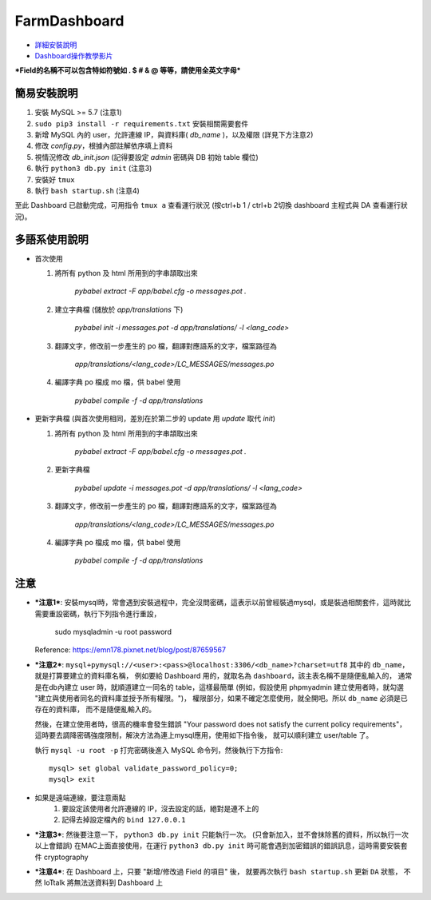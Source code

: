 FarmDashboard
================================================================================

* `詳細安裝說明 <https://hackmd.io/5LqVk4MBSCinRXQderD_Jw>`_

* `Dashboard操作教學影片 <https://drive.google.com/drive/u/1/folders/13AyBQ-3m_RuPOW1J2aR1yD0svUKuEFdg>`_

***Field的名稱不可以包含特如符號如 . $ # & @ 等等，請使用全英文字母***

簡易安裝說明
----------------------------------------------------------------------

#. 安裝 MySQL >= 5.7 (注意1)
#. ``sudo pip3 install -r requirements.txt`` 安裝相關需要套件
#. 新增 MySQL 內的 user，允許連線 IP，與資料庫( `db_name` )，以及權限 (詳見下方注意2)
#. 修改 `config.py`，根據內部註解依序填上資料
#. 視情況修改 `db_init.json` (記得要設定 `admin` 密碼與 DB 初始 table 欄位)
#. 執行 ``python3 db.py init``  (注意3)
#. 安裝好 ``tmux``
#. 執行 ``bash startup.sh``  (注意4)

至此 Dashboard 已啟動完成，可用指令 ``tmux a`` 查看運行狀況
(按ctrl+b 1 / ctrl+b 2切換 dashboard 主程式與 DA 查看運行狀況)。

多語系使用說明
----------------------------------------------------------------------

- 首次使用

  #. 將所有 python 及 html 所用到的字串頡取出來

      `pybabel extract -F app/babel.cfg -o messages.pot .`

  #. 建立字典檔 (儲放於 `app/translations` 下)

      `pybabel init -i messages.pot -d app/translations/ -l <lang_code>`

  #. 翻譯文字，修改前一步產生的 po 檔，翻譯對應語系的文字，檔案路徑為

      `app/translations/<lang_code>/LC_MESSAGES/messages.po`

  #. 編譯字典 po 檔成 mo 檔，供 babel 使用

      `pybabel compile -f -d app/translations`

- 更新字典檔 (與首次使用相同，差別在於第二步的 update 用 `update` 取代 `init`)

  #. 將所有 python 及 html 所用到的字串頡取出來

      `pybabel extract -F app/babel.cfg -o messages.pot .`

  #. 更新字典檔

      `pybabel update -i messages.pot -d app/translations/ -l <lang_code>`

  #. 翻譯文字，修改前一步產生的 po 檔，翻譯對應語系的文字，檔案路徑為

      `app/translations/<lang_code>/LC_MESSAGES/messages.po`

  #. 編譯字典 po 檔成 mo 檔，供 babel 使用

      `pybabel compile -f -d app/translations`

注意
----------------------------------------------------------------------



- ***注意1***: 安裝mysql時，常會遇到安裝過程中，完全沒問密碼，這表示以前曾經裝過mysql，或是裝過相關套件，這時就比需要重設密碼，執行下列指令進行重設，

    sudo mysqladmin -u root password

  Reference: https://emn178.pixnet.net/blog/post/87659567


- ***注意2***: ``mysql+pymysql://<user>:<pass>@localhost:3306/<db_name>?charset=utf8``
  其中的 ``db_name``，就是打算要建立的資料庫名稱，
  例如要給 Dashboard 用的，就取名為 ``dashboard``，該主表名稱不是隨便亂輸入的，
  通常是在db內建立 user 時，就順道建立一同名的 table，這樣最簡單
  (例如，假設使用 phpmyadmin 建立使用者時，就勾選 "建立與使用者同名的資料庫並授予所有權限。")，
  權限部分，如果不確定怎麼使用，就全開吧。所以 ``db_name`` 必須是已存在的資料庫，
  而不是隨便亂輸入的。
   
  然後，在建立使用者時，很高的機率會發生錯誤 
  "Your password does not satisfy the current policy requirements"，
  這時要去調降密碼強度限制，解決方法為連上mysql應用，使用如下指令後，
  就可以順利建立 user/table 了。

  執行 ``mysql -u root -p`` 打完密碼後進入 MySQL 命令列，然後執行下方指令::

        mysql> set global validate_password_policy=0;    
        mysql> exit
- 如果是遠端連線，要注意兩點 
    #. 要設定該使用者允許連線的 IP，沒去設定的話，絕對是連不上的
    #. 記得去掉設定檔內的 ``bind 127.0.0.1``

- ***注意3***: 然後要注意一下， ``python3 db.py init`` 只能執行一次。 (只會新加入，並不會抹除舊的資料，所以執行一次以上會錯誤)
  在MAC上面直接使用，在運行 ``python3 db.py init`` 時可能會遇到加密錯誤的錯誤訊息，這時需要安裝套件 cryptography


- ***注意4***: 在 Dashboard 上，只要 "新增/修改過 Field 的項目" 後，
  就要再次執行 ``bash startup.sh`` 更新 ``DA`` 狀態，
  不然 IoTtalk 將無法送資料到 Dashboard 上

